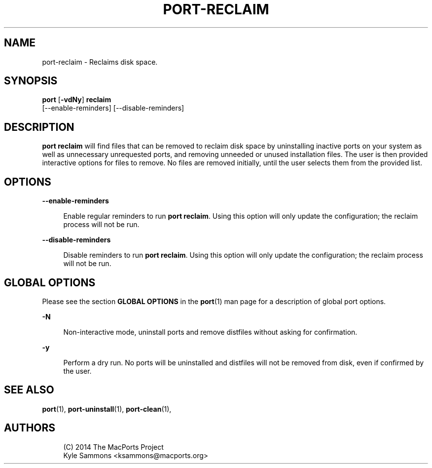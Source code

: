 '\" t
.TH "PORT\-RECLAIM" "1" "2\&.4\&.99" "MacPorts 2\&.4\&.99" "MacPorts Manual"
.\" -----------------------------------------------------------------
.\" * Define some portability stuff
.\" -----------------------------------------------------------------
.\" ~~~~~~~~~~~~~~~~~~~~~~~~~~~~~~~~~~~~~~~~~~~~~~~~~~~~~~~~~~~~~~~~~
.\" http://bugs.debian.org/507673
.\" http://lists.gnu.org/archive/html/groff/2009-02/msg00013.html
.\" ~~~~~~~~~~~~~~~~~~~~~~~~~~~~~~~~~~~~~~~~~~~~~~~~~~~~~~~~~~~~~~~~~
.ie \n(.g .ds Aq \(aq
.el       .ds Aq '
.\" -----------------------------------------------------------------
.\" * set default formatting
.\" -----------------------------------------------------------------
.\" disable hyphenation
.nh
.\" disable justification (adjust text to left margin only)
.ad l
.\" -----------------------------------------------------------------
.\" * MAIN CONTENT STARTS HERE *
.\" -----------------------------------------------------------------


.SH "NAME"
port-reclaim \- Reclaims disk space\&.
.SH "SYNOPSIS"


.sp
.nf
\fBport\fR [\fB\-vdNy\fR] \fBreclaim\fR
    [\-\-enable\-reminders] [\-\-disable\-reminders]
.fi
.sp


.SH "DESCRIPTION"

.sp
\fBport reclaim\fR will find files that can be removed to reclaim disk space by uninstalling inactive ports on your system as well as unnecessary unrequested ports, and removing unneeded or unused installation files\&. The user is then provided interactive options for files to remove\&. No files are removed initially, until the user selects them from the provided list\&.

.SH "OPTIONS"



.PP
\fB\-\-enable\-reminders\fR
.RS 4



Enable regular reminders to run
\fBport reclaim\fR\&. Using this option will only update the configuration; the reclaim process will not be run\&.

.RE
.PP
\fB\-\-disable\-reminders\fR
.RS 4



Disable reminders to run
\fBport reclaim\fR\&. Using this option will only update the configuration; the reclaim process will not be run\&.

.RE

.SH "GLOBAL OPTIONS"

.sp
Please see the section \fBGLOBAL OPTIONS\fR in the \fBport\fR(1) man page for a description of global port options\&.


.PP
\fB\-N\fR
.RS 4



Non\-interactive mode, uninstall ports and remove distfiles without asking for confirmation\&.

.RE
.PP
\fB\-y\fR
.RS 4



Perform a dry run\&. No ports will be uninstalled and distfiles will not be removed from disk, even if confirmed by the user\&.

.RE

.SH "SEE ALSO"

.sp
\fBport\fR(1), \fBport-uninstall\fR(1), \fBport-clean\fR(1),

.SH "AUTHORS"


.sp
.if n \{\
.RS 4
.\}
.nf
(C) 2014 The MacPorts Project
Kyle Sammons <ksammons@macports\&.org>
.fi
.if n \{\
.RE
.\}
.sp


